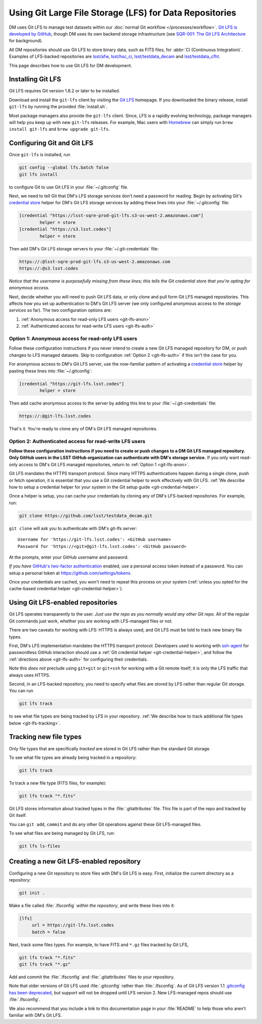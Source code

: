 ########################################################
Using Git Large File Storage (LFS) for Data Repositories
########################################################

DM uses Git LFS to manage test datasets within our :doc:`normal Git workflow </processes/workflow>`.
`Git LFS is developed by GitHub <https://git-lfs.github.com/>`_, though DM uses its own backend storage infrastructure (see `SQR-001: The Git LFS Architecture <http://sqr-001.lsst.io>`_ for background).

All DM repositories should use Git LFS to store binary data, such as FITS files, for :abbr:`CI (Continuous Integration)`.
Examples of LFS-backed repositories are `lsst/afw <https://github.com/lsst/afw>`_, `lsst/hsc_ci <https://github.com/lsst/ci_hsc>`_, `lsst/testdata_decam <https://github.com/lsst/testdata_decam>`_ and `lsst/testdata_cfht <https://github.com/lsst/testdata_cfht>`_.

This page describes how to use Git LFS for DM development.

.. _git-lfs-install:

Installing Git LFS
==================

Git LFS requires Git version 1.8.2 or later to be installed.

Download and install the ``git-lfs`` client by visiting the `Git LFS <https://git-lfs.github.com>`_ homepage.
If you downloaded the binary release, install ``git-lfs`` by running the provided :file:`install.sh`.

Most package managers also provide the ``git-lfs`` client.
Since, LFS is a rapidly evolving technology, package managers will help you keep up with new ``git-lfs`` releases.
For example, Mac users with Homebrew_ can simply run ``brew install git-lfs`` and ``brew upgrade git-lfs``.

.. _git-lfs-config:

Configuring Git and Git LFS
===========================

Once ``git-lfs`` is installed, run

.. code-block:: bash

   git config --global lfs.batch false
   git lfs install

to configure Git to use Git LFS in your :file:`~/.gitconfig` file.

Next, we need to tell Git that DM's LFS storage services don't need a password for reading.
Begin by activating Git's `credential store`_ helper for DM's Git LFS storage services by adding these lines into your :file:`~/.gitconfig` file:

.. code-block:: text

   [credential "https://lsst-sqre-prod-git-lfs.s3-us-west-2.amazonaws.com"]
           helper = store
   [credential "https://s3.lsst.codes"]
           helper = store

Then add DM's Git LFS storage servers to your :file:`~/.git-credentials` file:

.. code-block:: text
   
   https://:@lsst-sqre-prod-git-lfs.s3-us-west-2.amazonaws.com
   https://:@s3.lsst.codes

*Notice that the username is purposefully missing from these lines; this tells the Git credential store that you're opting for anonymous access.*

Next, decide whether you will need to push Git LFS data, or only clone and pull form Git LFS managed repositories.
This affects how you set up authentication to DM's Git LFS server (we only configured anonymous access to the *storage services* so far).
The two configuration options are:

1. :ref:`Anonymous access for read-only LFS users <git-lfs-anon>`
2. :ref:`Authenticated access for read-write LFS users <git-lfs-auth>`

.. _git-lfs-anon:

Option 1: Anonymous access for read-only LFS users
--------------------------------------------------

Follow these configuration instructions if you never intend to create a new Git LFS managed repository for DM, or push changes to LFS managed datasets.
Skip to configuration :ref:`Option 2 <git-lfs-auth>` if this isn't the case for you.

.. If you are anonymously authenticating then you must configure git to use an empty username and password with the git-lfs server. Add this to your :file:`~/.gitconfig` file.
For anonymous access to DM's Git LFS server, use the now-familiar pattern of activating a `credential store`_ helper by pasting these lines into :file:`~/.gitconfig`:

.. code-block:: text

   [credential "https://git-lfs.lsst.codes"]
           helper = store

Then add cache anonymous access to the server by adding this line to your :file:`~/.git-credentials` file:

.. code-block:: text
   
   https://:@git-lfs.lsst.codes

That's it. You're ready to clone any of DM's Git LFS managed repositories.

.. _git-lfs-auth:

Option 2: Authenticated access for read-write LFS users
-------------------------------------------------------

**Follow these configuration instructions if you need to create or push changes to a DM Git LFS managed repository.
Only GitHub users in the LSST GitHub organization can authenticate with DM's storage service.**
If you only want read-only access to DM's Git LFS managed repositories, return to :ref:`Option 1 <git-lfs-anon>`.

Git LFS mandates the HTTPS transport protocol.
Since many HTTPS authentications happen during a single clone, push or fetch operation, it is essential that you use a Git credential helper to work effectively with Git LFS.
:ref:`We describe how to setup a credential helper for your system in the Git setup guide <git-credential-helper>`.

Once a helper is setup, you can cache your credentials by cloning any of DM's LFS-backed repositories.
For example, run:

.. code-block:: bash

   git clone https://github.com/lsst/testdata_decam.git

``git clone`` will ask you to authenticate with DM's git-lfs server::

   Username for 'https://git-lfs.lsst.codes': <GitHub username>
   Password for 'https://<git>@git-lfs.lsst.codes': <GitHub password>

At the prompts, enter your GitHub username and password.

*If you have* `GitHub's two-factor authentication <https://help.github.com/articles/about-two-factor-authentication/>`_ enabled, use a personal access token instead of a password.
You can setup a personal token at https://github.com/settings/tokens.

Once your credentials are cached, you won't need to repeat this process on your system (:ref:`unless you opted for the cache-based credential helper <git-credential-helper>`).

.. _git-lfs-using:

Using Git LFS-enabled repositories
==================================

Git LFS operates transparently to the user.
*Just use the repo as you normally would any other Git repo.*
All of the regular Git commands just work, whether you are working with LFS-managed files or not.

There are two caveats for working with LFS: HTTPS is always used, and Git LFS must be told to track new binary file types.

First, DM's LFS implementation mandates the HTTPS transport protocol.
Developers used to working with `ssh-agent <http://www.openbsd.org/cgi-bin/man.cgi?query=ssh-agent&sektion=1>`_ for passwordless GitHub interaction should use a :ref:`Git credential helper <git-credential-helper>`, and follow the :ref:`directions above <git-lfs-auth>` for configuring their credentials.

Note this *does not* preclude using ``git+git`` or ``git+ssh`` for working with a Git remote itself; it is only the LFS traffic that always uses HTTPS.

Second, in an LFS-backed repository, you need to specify what files are stored by LFS rather than regular Git storage.
You can run

.. code-block:: bash

   git lfs track

to see what file types are being tracked by LFS in your repository.
:ref:`We describe how to track additional file types below <git-lfs-tracking>`.

.. _git-lfs-tracking:

Tracking new file types
=======================

Only file types that are specifically *tracked* are stored in Git LFS rather than the standard Git storage.

To see what file types are already being tracked in a repository:

.. code-block:: bash

   git lfs track

To track a *new* file type (FITS files, for example):

.. code-block:: bash

   git lfs track "*.fits"

Git LFS stores information about tracked types in the :file:`.gitattributes` file.
This file is part of the repo and tracked by Git itself.

You can ``git add``, ``commit`` and do any other Git operations against these Git LFS-managed files.

To see what files are being managed by Git LFS, run:

.. code-block:: bash

   git lfs ls-files

.. _git-lfs-create:

Creating a new Git LFS-enabled repository
=========================================

Configuring a new Git repository to store files with DM's Git LFS is easy.
First, initialize the current directory as a repository:

.. code-block:: bash

   git init .

Make a file called :file:`.lfsconfig` *within the repository*, and write these lines into it:

.. code-block:: text

   [lfs]
        url = https://git-lfs.lsst.codes
        batch = false

Next, track some files types.
For example, to have FITS and ``*.gz`` files tracked by Git LFS,

.. code-block:: bash

   git lfs track "*.fits"
   git lfs track "*.gz"

Add and commit the :file:`.lfsconfig` and :file:`.gitattributes` files to your repository.

Note that older versions of Git LFS used :file:`.gitconfig` rather than :file:`.lfsconfig`.
As of Git LFS version 1.1 `.gitconfig has been deprecated <https://github.com/github/git-lfs/pull/837>`_, but support will not be dropped until LFS version 2.
New LFS-managed repos should use :file:`.lfsconfig`.

We also recommend that you include a link to this documentation page in your :file:`README` to help those who aren't familiar with DM's Git LFS.

.. _Homebrew: http://brew.sh
.. _credential store: http://git-scm.com/docs/git-credential-store
